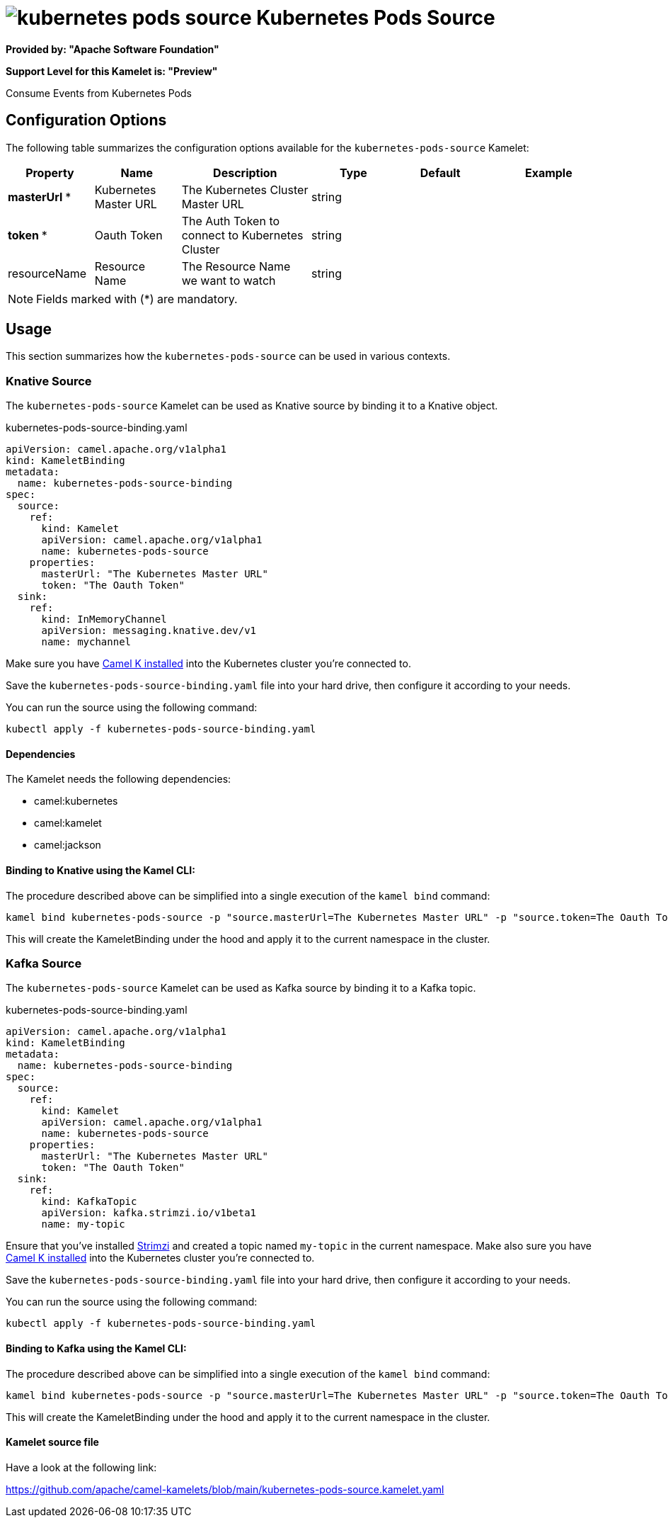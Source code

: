 // THIS FILE IS AUTOMATICALLY GENERATED: DO NOT EDIT
= image:kamelets/kubernetes-pods-source.svg[] Kubernetes Pods Source

*Provided by: "Apache Software Foundation"*

*Support Level for this Kamelet is: "Preview"*

Consume Events from Kubernetes Pods

== Configuration Options

The following table summarizes the configuration options available for the `kubernetes-pods-source` Kamelet:
[width="100%",cols="2,^2,3,^2,^2,^3",options="header"]
|===
| Property| Name| Description| Type| Default| Example
| *masterUrl {empty}* *| Kubernetes Master URL| The Kubernetes Cluster Master URL| string| | 
| *token {empty}* *| Oauth Token| The Auth Token to connect to Kubernetes Cluster| string| | 
| resourceName| Resource Name| The Resource Name we want to watch| string| | 
|===

NOTE: Fields marked with ({empty}*) are mandatory.

== Usage

This section summarizes how the `kubernetes-pods-source` can be used in various contexts.

=== Knative Source

The `kubernetes-pods-source` Kamelet can be used as Knative source by binding it to a Knative object.

.kubernetes-pods-source-binding.yaml
[source,yaml]
----
apiVersion: camel.apache.org/v1alpha1
kind: KameletBinding
metadata:
  name: kubernetes-pods-source-binding
spec:
  source:
    ref:
      kind: Kamelet
      apiVersion: camel.apache.org/v1alpha1
      name: kubernetes-pods-source
    properties:
      masterUrl: "The Kubernetes Master URL"
      token: "The Oauth Token"
  sink:
    ref:
      kind: InMemoryChannel
      apiVersion: messaging.knative.dev/v1
      name: mychannel
  
----
Make sure you have xref:latest@camel-k::installation/installation.adoc[Camel K installed] into the Kubernetes cluster you're connected to.

Save the `kubernetes-pods-source-binding.yaml` file into your hard drive, then configure it according to your needs.

You can run the source using the following command:

[source,shell]
----
kubectl apply -f kubernetes-pods-source-binding.yaml
----

==== *Dependencies*

The Kamelet needs the following dependencies:

- camel:kubernetes
- camel:kamelet
- camel:jackson 

==== *Binding to Knative using the Kamel CLI:*

The procedure described above can be simplified into a single execution of the `kamel bind` command:

[source,shell]
----
kamel bind kubernetes-pods-source -p "source.masterUrl=The Kubernetes Master URL" -p "source.token=The Oauth Token" channel/mychannel
----

This will create the KameletBinding under the hood and apply it to the current namespace in the cluster.

=== Kafka Source

The `kubernetes-pods-source` Kamelet can be used as Kafka source by binding it to a Kafka topic.

.kubernetes-pods-source-binding.yaml
[source,yaml]
----
apiVersion: camel.apache.org/v1alpha1
kind: KameletBinding
metadata:
  name: kubernetes-pods-source-binding
spec:
  source:
    ref:
      kind: Kamelet
      apiVersion: camel.apache.org/v1alpha1
      name: kubernetes-pods-source
    properties:
      masterUrl: "The Kubernetes Master URL"
      token: "The Oauth Token"
  sink:
    ref:
      kind: KafkaTopic
      apiVersion: kafka.strimzi.io/v1beta1
      name: my-topic
  
----

Ensure that you've installed https://strimzi.io/[Strimzi] and created a topic named `my-topic` in the current namespace.
Make also sure you have xref:latest@camel-k::installation/installation.adoc[Camel K installed] into the Kubernetes cluster you're connected to.

Save the `kubernetes-pods-source-binding.yaml` file into your hard drive, then configure it according to your needs.

You can run the source using the following command:

[source,shell]
----
kubectl apply -f kubernetes-pods-source-binding.yaml
----

==== *Binding to Kafka using the Kamel CLI:*

The procedure described above can be simplified into a single execution of the `kamel bind` command:

[source,shell]
----
kamel bind kubernetes-pods-source -p "source.masterUrl=The Kubernetes Master URL" -p "source.token=The Oauth Token" kafka.strimzi.io/v1beta1:KafkaTopic:my-topic
----

This will create the KameletBinding under the hood and apply it to the current namespace in the cluster.

==== Kamelet source file

Have a look at the following link:

https://github.com/apache/camel-kamelets/blob/main/kubernetes-pods-source.kamelet.yaml

// THIS FILE IS AUTOMATICALLY GENERATED: DO NOT EDIT
